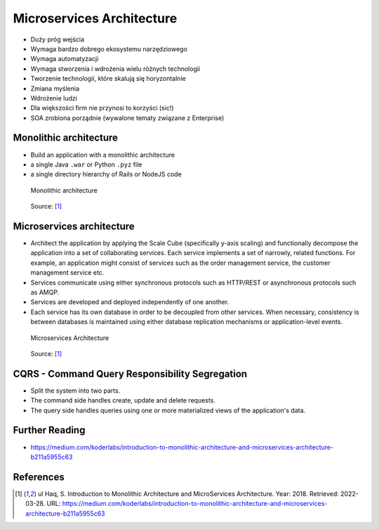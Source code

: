 Microservices Architecture
==========================
* Duży próg wejścia
* Wymaga bardzo dobrego ekosystemu narzędziowego
* Wymaga automatyzacji
* Wymaga stworzenia i wdrożenia wielu różnych technologii
* Tworzenie technologii, które skalują się horyzontalnie
* Zmiana myślenia
* Wdrożenie ludzi
* Dla większości firm nie przynosi to korzyści (sic!)
* SOA zrobiona porządnie (wywalone tematy związane z Enterprise)


Monolithic architecture
-----------------------
* Build an application with a monolithic architecture
* a single Java ``.war`` or Python ``.pyz`` file
* a single directory hierarchy of Rails or NodeJS code

.. figure:: img/microservices-monolithic-application.jpg

    Monolithic architecture

.. figure:: img/microservices-architecture-monolith.jpeg

    Source: [#Haq2018]_


Microservices architecture
--------------------------
* Architect the application by applying the Scale Cube (specifically y-axis scaling) and functionally decompose the application into a set of collaborating services. Each service implements a set of narrowly, related functions. For example, an application might consist of services such as the order management service, the customer management service etc.
* Services communicate using either synchronous protocols such as HTTP/REST or asynchronous protocols such as AMQP.
* Services are developed and deployed independently of one another.
* Each service has its own database in order to be decoupled from other services. When necessary, consistency is between databases is maintained using either database replication mechanisms or application-level events.

.. figure:: img/microservices-architecture.jpg

    Microservices Architecture

.. figure:: img/microservices-architecture-microservices.jpeg

    Source: [#Haq2018]_

CQRS - Command Query Responsibility Segregation
-----------------------------------------------
* Split the system into two parts.
* The command side handles create, update and delete requests.
* The query side handles queries using one or more materialized views of the application's data.


Further Reading
---------------
* https://medium.com/koderlabs/introduction-to-monolithic-architecture-and-microservices-architecture-b211a5955c63


References
----------
.. [#Haq2018] ul Haq, S. Introduction to Monolithic Architecture and MicroServices Architecture. Year: 2018. Retrieved: 2022-03-28. URL: https://medium.com/koderlabs/introduction-to-monolithic-architecture-and-microservices-architecture-b211a5955c63
